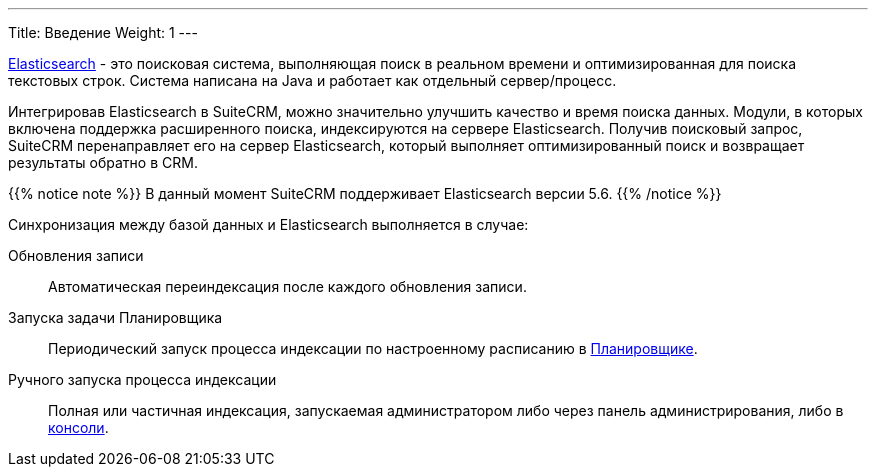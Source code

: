 ---
Title: Введение
Weight: 1
---

:author: likhobory
:email: likhobory@mail.ru

link:https://www.elastic.co/[Elasticsearch] - это  поисковая система, выполняющая поиск в реальном времени и оптимизированная для поиска текстовых строк.
Система написана на Java и работает как отдельный сервер/процесс.

Интегрировав Elasticsearch в SuiteCRM, можно значительно улучшить качество и время поиска данных.
Модули, в которых включена поддержка расширенного поиска, индексируются на сервере Elasticsearch.
Получив поисковый запрос, SuiteCRM перенаправляет его на сервер Elasticsearch,
который выполняет оптимизированный поиск и возвращает результаты обратно в CRM.

{{% notice note %}}
В данный момент SuiteCRM поддерживает Elasticsearch версии 5.6.
{{% /notice %}}

Синхронизация между базой данных и Elasticsearch выполняется в случае:

Обновления записи:: Автоматическая переиндексация после каждого обновления записи.
Запуска задачи Планировщика:: Периодический запуск процесса индексации по настроенному расписанию в 
link:../../../system/#_Планировщик[Планировщике]. 
Ручного запуска процесса индексации:: Полная или частичная индексация, запускаемая администратором либо через панель администрирования, либо в link:../command-line-tools[консоли].
